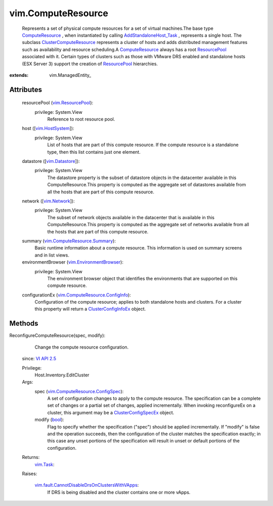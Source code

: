 
vim.ComputeResource
===================
  Represents a set of physical compute resources for a set of virtual machines.The base type `ComputeResource <vim/ComputeResource.rst>`_ , when instantiated by calling `AddStandaloneHost_Task <vim/Folder.rst#addStandaloneHost>`_ , represents a single host. The subclass `ClusterComputeResource <vim/ClusterComputeResource.rst>`_ represents a cluster of hosts and adds distributed management features such as availability and resource scheduling.A `ComputeResource <vim/ComputeResource.rst>`_ always has a root `ResourcePool <vim/ResourcePool.rst>`_ associated with it. Certain types of clusters such as those with VMware DRS enabled and standalone hosts (ESX Server 3) support the creation of `ResourcePool <vim/ResourcePool.rst>`_ hierarchies.


:extends: vim.ManagedEntity_


Attributes
----------
    resourcePool (`vim.ResourcePool <vim/ResourcePool.rst>`_):
      privilege: System.View
       Reference to root resource pool.
    host ([`vim.HostSystem <vim/HostSystem.rst>`_]):
      privilege: System.View
       List of hosts that are part of this compute resource. If the compute resource is a standalone type, then this list contains just one element.
    datastore ([`vim.Datastore <vim/Datastore.rst>`_]):
      privilege: System.View
       The datastore property is the subset of datastore objects in the datacenter available in this ComputeResource.This property is computed as the aggregate set of datastores available from all the hosts that are part of this compute resource.
    network ([`vim.Network <vim/Network.rst>`_]):
      privilege: System.View
       The subset of network objects available in the datacenter that is available in this ComputeResource.This property is computed as the aggregate set of networks available from all the hosts that are part of this compute resource.
    summary (`vim.ComputeResource.Summary <vim/ComputeResource/Summary.rst>`_):
       Basic runtime information about a compute resource. This information is used on summary screens and in list views.
    environmentBrowser (`vim.EnvironmentBrowser <vim/EnvironmentBrowser.rst>`_):
      privilege: System.View
       The environment browser object that identifies the environments that are supported on this compute resource.
    configurationEx (`vim.ComputeResource.ConfigInfo <vim/ComputeResource/ConfigInfo.rst>`_):
       Configuration of the compute resource; applies to both standalone hosts and clusters. For a cluster this property will return a `ClusterConfigInfoEx <vim/cluster/ConfigInfoEx.rst>`_ object.


Methods
-------


ReconfigureComputeResource(spec, modify):
   Change the compute resource configuration.
  since: `VI API 2.5 <vim/version.rst#vimversionversion2>`_


  Privilege:
               Host.Inventory.EditCluster



  Args:
    spec (`vim.ComputeResource.ConfigSpec <vim/ComputeResource/ConfigSpec.rst>`_):
       A set of configuration changes to apply to the compute resource. The specification can be a complete set of changes or a partial set of changes, applied incrementally. When invoking reconfigureEx on a cluster, this argument may be a `ClusterConfigSpecEx <vim/cluster/ConfigSpecEx.rst>`_ object.


    modify (`bool <https://docs.python.org/2/library/stdtypes.html>`_):
       Flag to specify whether the specification ("spec") should be applied incrementally. If "modify" is false and the operation succeeds, then the configuration of the cluster matches the specification exactly; in this case any unset portions of the specification will result in unset or default portions of the configuration.




  Returns:
     `vim.Task <vim/Task.rst>`_:
         

  Raises:

    `vim.fault.CannotDisableDrsOnClustersWithVApps <vim/fault/CannotDisableDrsOnClustersWithVApps.rst>`_: 
       If DRS is being disabled and the cluster contains one or more vApps.


